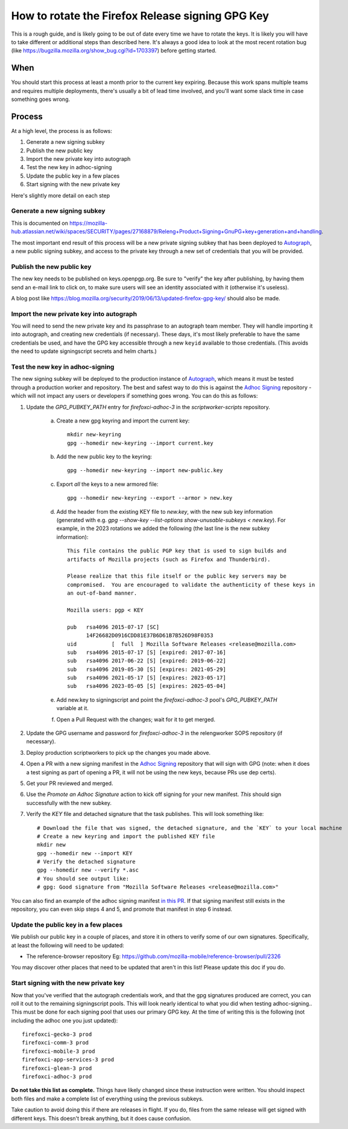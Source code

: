 How to rotate the Firefox Release signing GPG Key
=================================================

This is a rough guide, and is likely going to be out of date every time we have to rotate the keys. It is likely you will have to take different or additional steps than described here. It's always a good idea to look at the most recent rotation bug (like https://bugzilla.mozilla.org/show_bug.cgi?id=1703397) before getting started.

When
~~~~
You should start this process at least a month prior to the current key expiring. Because this work spans multiple teams and requires multiple deployments, there's usually a bit of lead time involved, and you'll want some slack time in case something goes wrong.

Process
~~~~~~~
At a high level, the process is as follows:

1) Generate a new signing subkey
2) Publish the new public key
3) Import the new private key into autograph
4) Test the new key in adhoc-signing
5) Update the public key in a few places
6) Start signing with the new private key

Here's slightly more detail on each step

Generate a new signing subkey
-----------------------------
This is documented on https://mozilla-hub.atlassian.net/wiki/spaces/SECURITY/pages/27168879/Releng+Product+Signing+GnuPG+key+generation+and+handling.

The most important end result of this process will be a new private signing subkey that has been deployed to `Autograph`_, a new public signing subkey, and access to the private key through a new set of credentials that you will be provided.

.. _Autograph: https://github.com/mozilla-services/autograph

Publish the new public key
--------------------------
The new key needs to be published on keys.openpgp.org. Be sure to "verify" the key after publishing, by having them send an e-mail link to click on, to make sure users will see an identity associated with it (otherwise it's useless).

A blog post like https://blog.mozilla.org/security/2019/06/13/updated-firefox-gpg-key/ should also be made.

Import the new private key into autograph
-----------------------------------------
You will need to send the new private key and its passphrase to an autograph team member. They will handle importing it into autograph, and creating new credentials (if necessary). These days, it's most likely preferable to have the same credentials be used, and have the GPG key accessible through a new ``keyid`` available to those credentials. (This avoids the need to update signingscript secrets and helm charts.)

Test the new key in adhoc-signing
---------------------------------

The new signing subkey will be deployed to the production instance of `Autograph`_, which means it must be tested through a production worker and repository. The best and safest way to do this is against the `Adhoc Signing`_ repository - which will not impact any users or developers if something goes wrong. You can do this as follows:

1) Update the `GPG_PUBKEY_PATH` entry for `firefoxci-adhoc-3` in the `scriptworker-scripts` repository.

    a) Create a new gpg keyring and import the current key::

        mkdir new-keyring
        gpg --homedir new-keyring --import current.key

    b) Add the new public key to the keyring::

        gpg --homedir new-keyring --import new-public.key

    c) Export *all* the keys to a new armored file::

        gpg --homedir new-keyring --export --armor > new.key

    d) Add the header from the existing KEY file to `new.key`, with the new sub key information (generated with e.g. `gpg --show-key --list-options show-unusable-subkeys < new.key`). For example, in the 2023 rotations we added the following (the last line is the new subkey information)::

        This file contains the public PGP key that is used to sign builds and
        artifacts of Mozilla projects (such as Firefox and Thunderbird).

        Please realize that this file itself or the public key servers may be
        compromised.  You are encouraged to validate the authenticity of these keys in
        an out-of-band manner.

        Mozilla users: pgp < KEY

        pub   rsa4096 2015-07-17 [SC]
              14F26682D0916CDD81E37B6D61B7B526D98F0353
        uid           [  full  ] Mozilla Software Releases <release@mozilla.com>
        sub   rsa4096 2015-07-17 [S] [expired: 2017-07-16]
        sub   rsa4096 2017-06-22 [S] [expired: 2019-06-22]
        sub   rsa4096 2019-05-30 [S] [expires: 2021-05-29]
        sub   rsa4096 2021-05-17 [S] [expires: 2023-05-17]
        sub   rsa4096 2023-05-05 [S] [expires: 2025-05-04]

    e) Add new.key to signingscript and point the `firefoxci-adhoc-3` pool's `GPG_PUBKEY_PATH` variable at it.

    f) Open a Pull Request with the changes; wait for it to get merged.

2) Update the GPG username and password for `firefoxci-adhoc-3` in the relengworker SOPS repository (if necessary).
3) Deploy production scriptworkers to pick up the changes you made above.
4) Open a PR with a new signing manifest in the `Adhoc Signing`_ repository that will sign with GPG (note: when it does a test signing as part of opening a PR, it will not be using the new keys, because PRs use dep certs).
5) Get your PR reviewed and merged.
6) Use the `Promote an Adhoc Signature` action to kick off signing for your new manifest. *This* should sign successfully with the new subkey.
7) Verify the `KEY` file and detached signature that the task publishes. This will look something like::

    # Download the file that was signed, the detached signature, and the `KEY` to your local machine
    # Create a new keyring and import the published KEY file
    mkdir new
    gpg --homedir new --import KEY
    # Verify the detached signature
    gpg --homedir new --verify *.asc
    # You should see output like:
    # gpg: Good signature from "Mozilla Software Releases <release@mozilla.com>"

You can also find an example of the adhoc signing manifest `in this PR`_. If that signing manifest still exists in the repository, you can even skip steps 4 and 5, and promote that manifest in step 6 instead.

.. _Adhoc Signing: https://github.com/mozilla-releng/adhoc-signing
.. _Autograph: https://github.com/mozilla-services/autograph
.. _KEY file we publish: https://archive.mozilla.org/pub/firefox/releases/111.0/KEY
.. _in this PR: https://github.com/mozilla-releng/adhoc-signing/pull/165


Update the public key in a few places
-------------------------------------
We publish our public key in a couple of places, and store it in others to verify some of our own signatures. Specifically, at least the following will need to be updated:

* The reference-browser repository Eg: https://github.com/mozilla-mobile/reference-browser/pull/2326

You may discover other places that need to be updated that aren't in this list! Please update this doc if you do.

Start signing with the new private key
--------------------------------------

Now that you've verified that the autograph credentials work, and that the gpg signatures produced are correct, you can roll it out to the remaining signingscript pools. This will look nearly identical to what you did when testing adhoc-signing.. This must be done for each signing pool that uses our primary GPG key. At the time of writing this is the following (not including the adhoc one you just updated)::

   firefoxci-gecko-3 prod
   firefoxci-comm-3 prod
   firefoxci-mobile-3 prod
   firefoxci-app-services-3 prod
   firefoxci-glean-3 prod
   firefoxci-adhoc-3 prod

**Do not take this list as complete.** Things have likely changed since these instruction were written. You should inspect both files and make a complete list of everything using the previous subkeys.

Take caution to avoid doing this if there are releases in flight. If you do, files from the same release will get signed with different keys. This doesn't break anything, but it does cause confusion.
